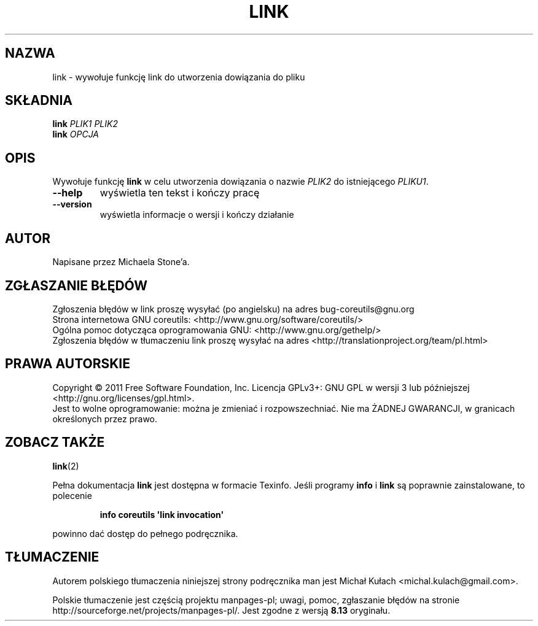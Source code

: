 .\" DO NOT MODIFY THIS FILE!  It was generated by help2man 1.35.
.\"*******************************************************************
.\"
.\" This file was generated with po4a. Translate the source file.
.\"
.\"*******************************************************************
.\" This file is distributed under the same license as original manpage
.\" Copyright of the original manpage:
.\" Copyright © 1984-2008 Free Software Foundation, Inc. (GPL-3+)
.\" Copyright © of Polish translation:
.\" Michał Kułach <michal.kulach@gmail.com>, 2012.
.TH LINK 1 "wrzesień 2011" "GNU coreutils 8.12.197\-032bb" "Polecenia użytkownika"
.SH NAZWA
link \- wywołuje funkcję link do utworzenia dowiązania do pliku
.SH SKŁADNIA
\fBlink\fP \fIPLIK1 PLIK2\fP
.br
\fBlink\fP \fIOPCJA\fP
.SH OPIS
.\" Add any additional description here
.PP
Wywołuje funkcję \fBlink\fP w celu utworzenia dowiązania o nazwie \fIPLIK2\fP do
istniejącego \fIPLIKU1\fP.
.TP 
\fB\-\-help\fP
wyświetla ten tekst i kończy pracę
.TP 
\fB\-\-version\fP
wyświetla informacje o wersji i kończy działanie
.SH AUTOR
Napisane przez Michaela Stone'a.
.SH ZGŁASZANIE\ BŁĘDÓW
Zgłoszenia błędów w link proszę wysyłać (po angielsku) na adres
bug\-coreutils@gnu.org
.br
Strona internetowa GNU coreutils:
<http://www.gnu.org/software/coreutils/>
.br
Ogólna pomoc dotycząca oprogramowania GNU:
<http://www.gnu.org/gethelp/>
.br
Zgłoszenia błędów w tłumaczeniu link proszę wysyłać na adres
<http://translationproject.org/team/pl.html>
.SH PRAWA\ AUTORSKIE
Copyright \(co 2011 Free Software Foundation, Inc. Licencja GPLv3+: GNU GPL
w wersji 3 lub późniejszej <http://gnu.org/licenses/gpl.html>.
.br
Jest to wolne oprogramowanie: można je zmieniać i rozpowszechniać. Nie ma
ŻADNEJ\ GWARANCJI, w granicach określonych przez prawo.
.SH "ZOBACZ TAKŻE"
\fBlink\fP(2)
.PP
Pełna dokumentacja \fBlink\fP jest dostępna w formacie Texinfo. Jeśli programy
\fBinfo\fP i \fBlink\fP są poprawnie zainstalowane, to polecenie
.IP
\fBinfo coreutils \(aqlink invocation\(aq\fP
.PP
powinno dać dostęp do pełnego podręcznika.
.SH TŁUMACZENIE
Autorem polskiego tłumaczenia niniejszej strony podręcznika man jest
Michał Kułach <michal.kulach@gmail.com>.
.PP
Polskie tłumaczenie jest częścią projektu manpages-pl; uwagi, pomoc, zgłaszanie błędów na stronie http://sourceforge.net/projects/manpages-pl/. Jest zgodne z wersją \fB 8.13 \fPoryginału.
